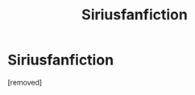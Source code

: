#+TITLE: Siriusfanfiction

* Siriusfanfiction
:PROPERTIES:
:Author: LilithPhantasterei
:Score: 1
:DateUnix: 1590660555.0
:DateShort: 2020-May-28
:END:
[removed]


